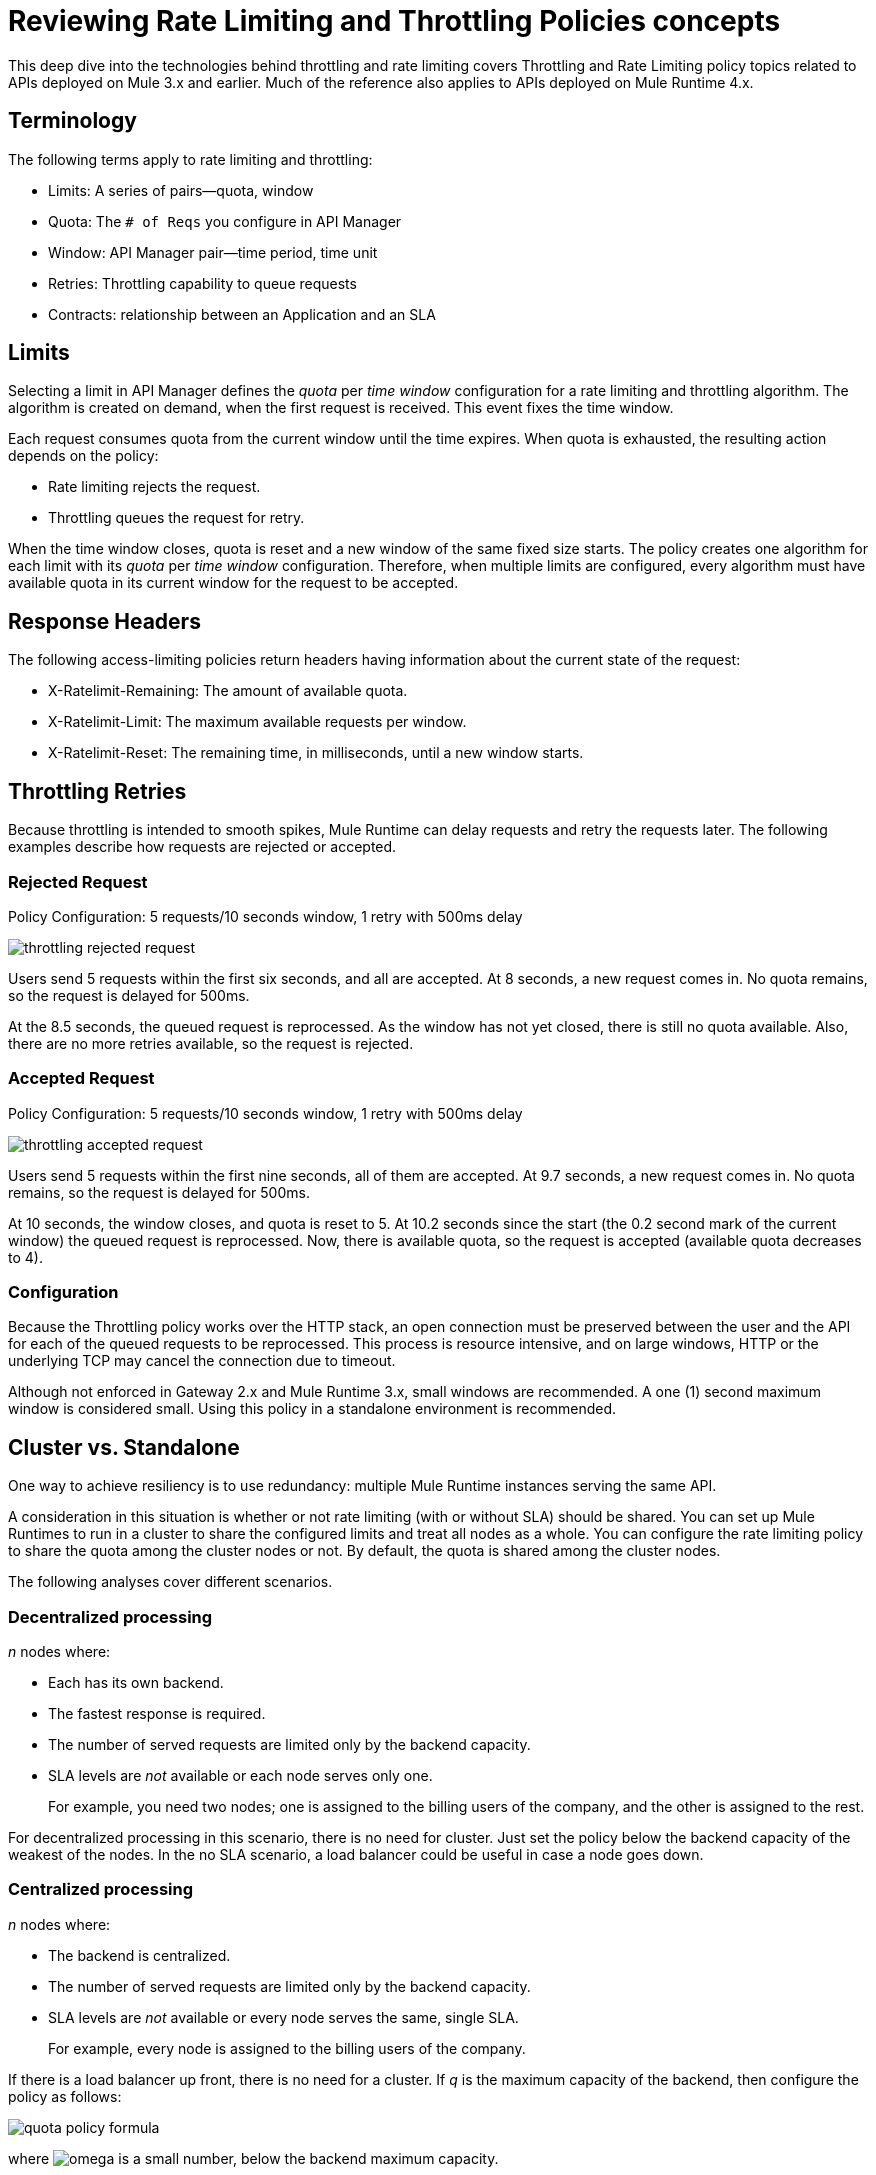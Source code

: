 = Reviewing Rate Limiting and Throttling Policies concepts

This deep dive into the technologies behind throttling and rate limiting covers Throttling and Rate Limiting policy topics related to APIs deployed on Mule 3.x and earlier. Much of the reference also applies to APIs deployed on Mule Runtime 4.x. 

== Terminology

The following terms apply to rate limiting and throttling:

* Limits: A series of pairs--quota, window
* Quota: The `# of Reqs` you configure in API Manager
* Window: API Manager pair--time period, time unit
* Retries: Throttling capability to queue requests
* Contracts: relationship between an Application and an SLA


== Limits

Selecting a limit in API Manager defines the _quota_ per _time window_ configuration for a rate limiting and throttling algorithm. The algorithm is created on demand, when the first request is received. This event fixes the time window.

Each request consumes quota from the current window until the time expires.
When quota is exhausted, the resulting action depends on the policy:

* Rate limiting rejects the request.
* Throttling queues the request for retry.

When the time window closes, quota is reset and a new window of the same fixed size starts.
The policy creates one algorithm for each limit with its _quota_ per _time window_ configuration. Therefore, when multiple limits are configured, every algorithm must have available quota in its current window for the request to be accepted.


== Response Headers

The following access-limiting policies return headers having information about the current state of the request:

* X-Ratelimit-Remaining: The amount of available quota.
* X-Ratelimit-Limit: The maximum available requests per window.
* X-Ratelimit-Reset: The remaining time, in milliseconds, until a new window starts.

== Throttling Retries

Because throttling is intended to smooth spikes, Mule Runtime can delay requests and retry the requests later. The following examples describe how requests are rejected or accepted.

=== Rejected Request

Policy Configuration: 5 requests/10 seconds window, 1 retry with 500ms delay

image::throttling-rejected-request.png[]

Users send 5 requests within the first six seconds, and all are accepted. At 8 seconds, a new request comes in. No quota remains, so the request is delayed for 500ms.

At the 8.5 seconds, the queued request is reprocessed. As the window has not yet closed, there is still no quota available. Also, there are no more retries available, so the request is rejected.

=== Accepted Request

Policy Configuration: 5 requests/10 seconds window, 1 retry with 500ms delay

image::throttling-accepted-request.png[]

Users send 5 requests within the first nine seconds, all of them are accepted.
At 9.7 seconds, a new request comes in. No quota remains, so the request is delayed for 500ms.

At 10 seconds, the window closes, and quota is reset to 5.
At 10.2 seconds since the start (the 0.2 second mark of the current window) the queued request is reprocessed. Now, there is available quota, so the request is accepted (available quota decreases to 4).

=== Configuration

Because the Throttling policy works over the HTTP stack, an open connection must be preserved between the user and the API for each of the queued requests to be  reprocessed. This process is resource intensive, and on large windows, HTTP or the underlying TCP may cancel the connection due to timeout.

Although not enforced in Gateway 2.x and Mule Runtime 3.x, small windows are recommended. A one (1) second maximum window is considered small. Using this policy in a standalone environment is recommended.

== Cluster vs. Standalone

One way to achieve resiliency is to use redundancy: multiple Mule Runtime instances serving the same API.

A consideration in this situation is whether or not rate limiting (with or without SLA) should be shared. You can set up Mule Runtimes to run in a cluster to share the configured limits and treat all nodes as a whole. You can configure the rate limiting policy to share the quota among the cluster nodes or not. By default, the quota is shared among the cluster nodes.

The following analyses cover different scenarios.

=== Decentralized processing

_n_ nodes where:

* Each has its own backend.
* The fastest response is required.
* The number of served requests are limited only by the backend capacity.
* SLA levels are _not_ available or each node serves only one.
+
For example, you need two nodes; one is assigned to the billing users of the company, and the other is assigned to the rest.

For decentralized processing in this scenario, there is no need for cluster. Just set the policy below the backend capacity of the weakest of the nodes. In the no SLA scenario, a load balancer could be useful in case a node goes down.

=== Centralized processing

_n_ nodes where:

* The backend is centralized.
* The number of served requests are limited only by the backend capacity.
* SLA levels are _not_ available or every node serves the same, single SLA.
+
For example, every node is assigned to the billing users of the company.

If there is a load balancer up front, there is no need for a cluster. If _q_ is the maximum capacity of the backend, then configure the policy as follows:

image:quota-policy-formula.png[] 

where image:omega.png[] is a small number, below the backend maximum capacity.

If there is no load balancer, cluster mode is recommended over standalone as you cannot configure beforehand how much traffic each node will handle. These policies are designed to work both on a perfectly balanced workload, or completely uneven. The backend will not receive any extra requests.

=== Multiple Workers

_n_ CloudHub workers where:

* Each one represents the same API.
* The application workload is equally distributed across the workers.

The approach should be the same as the _Centralized processing_ use case.

=== Using Several Contracts

_n_ nodes where:

SLAs are applied.

If a Rate Limiting SLA is applied, and each node must accept requests from multiple SLAs, then a cluster is a good choice in this situation, as you cannot determine beforehand how many requests from each SLA each node will serve.

=== Time Window Sizes in a Cluster

In a cluster, the nodes must share information for consistency across the cluster. The sharing process adds latency that must be taken into account when reviewing performance.

In the worst case scenario, the number of penalized requests with latency due to cluster consistency is constant and independent from the actual size of the configured quota. Consequently, the smaller the window, the greater the percentage of potentially delayed requests. Therefore, MuleSoft strongly recommends setting _only_ window sizes greater than one minute in Rate Limiting and Rate Limiting SLA policy configurations.

=== Minimizing Latency 

The clustered algorithm minimizes the amount of shared information to maximize performance. Response headers (the X-Rate-Limit headers) are calculated with a heuristic that predicts the size of available quota in the cluster, without the need for resynchronization on every request. The error in the headers information is always less than 10%. Still, the amount of accepted requests will not be greater than the defined quota.

=== Configuration

In API Gateway Runtime 2.x and Mule Runtime 3.x, Rate Limiting policies with and without SLA will automatically run distributed in a cluster. You cannot turn off this feature.

== Persistence

You can configure rate limiting and throttling algorithms to use big windows sizes: days, months, years. For example, suppose as a client you want to allow your user X to consume 1M requests per year. You cannot predict whether the node will be up the entire period or need maintenance, which may result in restarting the runtime. The algorithm has been running for several months, so the client will lose critical information. Persistence solves this problem by periodically saving the current policy state. In case of a redeployment or restart, the algorithms are recreated from the last known persisted state or started from a clean state.

Although persistence is enabled by default, you can turn it off by setting the following property to false: 

`throttling.persistence_enabled`

You can also tweak the persistence frequency rate, which has a default of 10 seconds: 

`throttling.persistent_data_update_freq`

*IMPORTANT:* This feature is disabled on CloudHub.

== See Also

* link:/api-manager/v/2.x/tutorial-manage-an-api[Applying a Policy and SLA Tier]
* link:/api-manager/v/2.x/delete-sla-tier-task[Removing SLA Tiers on API Manager]
* link:/api-manager/v/2.x/resource-level-policies-about[Reviewing Resource Level Policies]




